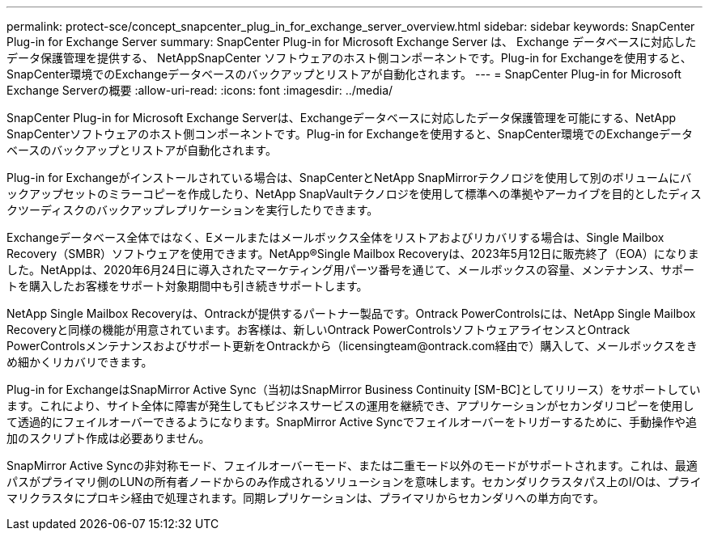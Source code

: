 ---
permalink: protect-sce/concept_snapcenter_plug_in_for_exchange_server_overview.html 
sidebar: sidebar 
keywords: SnapCenter Plug-in for Exchange Server 
summary: SnapCenter Plug-in for Microsoft Exchange Server は、 Exchange データベースに対応したデータ保護管理を提供する、 NetAppSnapCenter ソフトウェアのホスト側コンポーネントです。Plug-in for Exchangeを使用すると、SnapCenter環境でのExchangeデータベースのバックアップとリストアが自動化されます。 
---
= SnapCenter Plug-in for Microsoft Exchange Serverの概要
:allow-uri-read: 
:icons: font
:imagesdir: ../media/


[role="lead"]
SnapCenter Plug-in for Microsoft Exchange Serverは、Exchangeデータベースに対応したデータ保護管理を可能にする、NetApp SnapCenterソフトウェアのホスト側コンポーネントです。Plug-in for Exchangeを使用すると、SnapCenter環境でのExchangeデータベースのバックアップとリストアが自動化されます。

Plug-in for Exchangeがインストールされている場合は、SnapCenterとNetApp SnapMirrorテクノロジを使用して別のボリュームにバックアップセットのミラーコピーを作成したり、NetApp SnapVaultテクノロジを使用して標準への準拠やアーカイブを目的としたディスクツーディスクのバックアップレプリケーションを実行したりできます。

Exchangeデータベース全体ではなく、Eメールまたはメールボックス全体をリストアおよびリカバリする場合は、Single Mailbox Recovery（SMBR）ソフトウェアを使用できます。NetApp®Single Mailbox Recoveryは、2023年5月12日に販売終了（EOA）になりました。NetAppは、2020年6月24日に導入されたマーケティング用パーツ番号を通じて、メールボックスの容量、メンテナンス、サポートを購入したお客様をサポート対象期間中も引き続きサポートします。

NetApp Single Mailbox Recoveryは、Ontrackが提供するパートナー製品です。Ontrack PowerControlsには、NetApp Single Mailbox Recoveryと同様の機能が用意されています。お客様は、新しいOntrack PowerControlsソフトウェアライセンスとOntrack PowerControlsメンテナンスおよびサポート更新をOntrackから（licensingteam@ontrack.com経由で）購入して、メールボックスをきめ細かくリカバリできます。

Plug-in for ExchangeはSnapMirror Active Sync（当初はSnapMirror Business Continuity [SM-BC]としてリリース）をサポートしています。これにより、サイト全体に障害が発生してもビジネスサービスの運用を継続でき、アプリケーションがセカンダリコピーを使用して透過的にフェイルオーバーできるようになります。SnapMirror Active Syncでフェイルオーバーをトリガーするために、手動操作や追加のスクリプト作成は必要ありません。

SnapMirror Active Syncの非対称モード、フェイルオーバーモード、または二重モード以外のモードがサポートされます。これは、最適パスがプライマリ側のLUNの所有者ノードからのみ作成されるソリューションを意味します。セカンダリクラスタパス上のI/Oは、プライマリクラスタにプロキシ経由で処理されます。同期レプリケーションは、プライマリからセカンダリへの単方向です。

